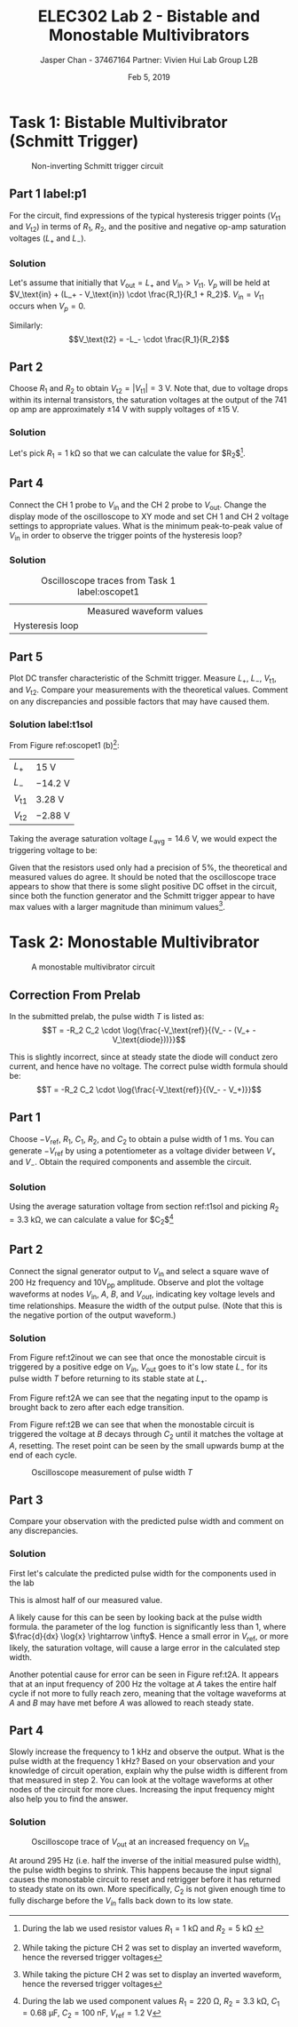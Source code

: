 #+TITLE: ELEC302 Lab 2 - Bistable and Monostable Multivibrators 
#+AUTHOR: Jasper Chan - 37467164 @@latex:\\\\@@ Partner: Vivien Hui @@latex:\\\\@@ Lab Group L2B
#+DATE: Feb 5, 2019
# No clue why i need the square brackets but whatever
#+LATEX_CLASS_OPTIONS: [titlepage]


#+LATEX_HEADER: \usepackage{subcaption}
#+LATEX_HEADER: \usepackage{siunitx,esvect}
#+LATEX_HEADER: \setlength{\parindent}{0pt}
#+LATEX_HEADER: \usepackage{float}

* Task 1: Bistable Multivibrator (Schmitt Trigger)
#+BEGIN_SRC ipython :results silent :exports none
%matplotlib inline
%config InlineBackend.figure_format = 'svg'

import SchemDraw as schem
import SchemDraw.elements as e

d = schem.Drawing(unit=2)

d.add(e.DOT_OPEN, lftlabel='$V_{in}$')
d.add(e.RES, d='right', toplabel='$R_1$')
V_p = d.add(e.DOT, botlabel='$V_p$')

d.add(e.LINE, d='up', xy=V_p.start)
d.add(e.LINE, d='right', l=d.unit*0.5)
R2 = d.add(e.RES, d='right', toplabel='$R_2$')

d.add(e.LINE, d='right', l=d.unit*0.5, xy=V_p.start)
opamp = d.add(e.OPAMP, anchor='in2', flip=True)

d.add(e.LINE, d='right', l=d.unit*0.5, xy=opamp.out)
V_o = d.add(e.DOT)
d.add(e.LINE, d='right', l=d.unit*0.5)
d.add(e.DOT_OPEN, rgtlabel='$V_{out}$')

d.add(e.LINE, d='up', xy=V_o.start, toy=R2.end)
d.add(e.LINE, to=R2.end)

d.add(e.LINE, d='left', l=d.unit*0.5, xy=opamp.in1)
d.add(e.LINE, d='down')
d.add(e.GND)

d.draw()
d.save('schmitt.svg')

#+END_SRC
#+ATTR_LaTeX: :placement [H]
#+CAPTION: Non-inverting Schmitt trigger circuit
[[./schmitt.svg]]
** Part 1 label:p1
For the circuit, find expressions of the typical hysteresis trigger points ($V_\text{t1}$ and $V_\text{t2}$) in terms of $R_1$, $R_2$, and the positive and negative op-amp saturation voltages ($L_+$ and $L_-$).
*** Solution
Let's assume that initially that $V_\text{out} = L_+$ and $V_\text{in} > V_\text{t1}$.
$V_p$ will be held at $V_\text{in} + (L_+ - V_\text{in}) \cdot \frac{R_1}{R_1 + R_2}$.
$V_\text{in} = V_\text{t1}$ occurs when $V_p = 0$.
\begin{align*}
V_p &= V_\text{in} + (L_+ - V_\text{in}) \cdot \frac{R_1}{R_1 + R_2} \\
0 &= V_\text{t1} + (L_+ - V_\text{t1}) \cdot \frac{R_1}{R_1 + R_2} \\
0 &= V_\text{t1}\left(1 - \frac{R_1}{R_1 + R_2}\right) + L_+ \cdot \frac{R_1}{R_1 + R_2} \\
V_\text{t1} &=  \frac{L_+ \cdot \frac{R_1}{R_1 + R_2}}{\frac{R_1}{R_1 + R_2} - 1} \\
&=  \frac{L_+ \cdot R_1}{R_1 - (R_1 + R_2)} \\
&=  -L_+ \cdot \frac{R_1}{R_2} \\
\end{align*}

Similarly:
$$V_\text{t2} = -L_- \cdot \frac{R_1}{R_2}$$
** Part 2
Choose $R_1$ and $R_2$ to obtain $V_\text{t2} = | V_\text{t1} | = \SI{3}{\volt}$.
Note that, due to voltage drops within its internal transistors, the saturation voltages at the output of the 741 op amp are approximately $\pm \SI{14}{\volt}$ with supply voltages of $\pm \SI{15}{\volt}$.
*** Solution
Let's pick $R_1 = \SI{1}{\kilo\ohm}$ so that we can calculate the value for $R_2$[fn:labt1res].
\begin{align*}
\SI{3}{\volt} &= \SI{14}{\volt} \cdot \frac{\SI{1}{\kilo\ohm}}{R_2} \\
R_2 &= \SI{14}{\volt} \cdot \frac{\SI{1}{\kilo\ohm}}{\SI{3}{\volt}} \\
&= \SI{4.67}{\kilo\ohm}
\end{align*}


[fn:labt1res] During the lab we used resistor values $R_1 = \SI{1}{\kilo\ohm}$ and $R_2 = \SI{5}{\kilo\ohm}$
\setcounter{subsection}{3}
** Part 4
Connect the \mbox{CH 1} probe to $V_\text{in}$ and the \mbox{CH 2} probe to $V_\text{out}$.
Change the display mode of the oscilloscope to XY mode and set \mbox{CH 1} and \mbox{CH 2} voltage settings to appropriate values.
What is the minimum peak-to-peak value of $V_\text{in}$ in order to observe the trigger points of the hysteresis loop?
*** Solution
#+COMMENT: Probably not quite the right way to do this but whatever
#+CAPTION: Oscilloscope traces from Task 1 label:oscopet1
#+ATTR_LATEX: :environment subfigure :width 0.5\textwidth :align c
| [[./t1a.jpg]]  | Measured waveform values |
| Hysteresis loop | [[./t1b.jpg]] |
** Part 5
Plot DC transfer characteristic of the Schmitt trigger.
Measure $L_+$, $L_-$, $V_\text{t1}$, and $V_\text{t2}$.
Compare your measurements with the theoretical values.
Comment on any discrepancies and possible factors that may have caused them.
*** Solution label:t1sol
From Figure ref:oscopet1 (b)[fn:invert]:
#+ATTR_LATEX: :align l | l
| $L_+$         | \SI{15}{\volt}    |
| $L_-$         | \SI{-14.2}{\volt} |
| $V_\text{t1}$ | \SI{3.28}{\volt}  |
| $V_\text{t2}$ | \SI{-2.88}{\volt} |
[fn:invert] While taking the picture \mbox{CH 2} was set to display an inverted waveform, hence the reversed trigger voltages




Taking the average saturation voltage $L_\text{avg} = \SI{14.6}{\volt}$, we would expect the triggering voltage to be:
\begin{align*}
V_\text{t} &= L\frac{R_1}{R_2} \\
&= (\SI{14.6}{\volt})\frac{(\SI{1}{\kilo\ohm})}{(\SI{5}{\kilo\ohm})} \\
&= \SI{2.92}{\volt}
\end{align*}

Given that the resistors used only had a precision of 5%, the theoretical and measured values do agree.
It should be noted that the oscilloscope trace appears to show that there is some slight positive DC offset in the circuit, since both the function generator and the Schmitt trigger appear to have max values with a larger magnitude than minimum values[fn:invert].

* Task 2: Monostable Multivibrator
#+BEGIN_SRC ipython :results silent :exports none
d = schem.Drawing(unit=2)

d.add(e.DOT_OPEN, lftlabel='$-V_{ref}$')
d.add(e.RES, d='right', toplabel='$R_1$')
d.add(e.LINE, d='down', l=d.unit*0.5)
V_A = d.add(e.DOT, botlabel='$V_a$')
d.add(e.CAP2, d='left', botlabel='$C_1$', reverse=True)
d.add(e.DOT_OPEN, lftlabel='$V_{in}$')

d.add(e.LINE, d='right', l=d.unit*0.5, xy=V_A.start)
opamp = d.add(e.OPAMP, anchor='in1')

d.add(e.LINE, d='right', l=d.unit*0.5, xy=opamp.out)
V_out = d.add(e.DOT)
d.add(e.LINE, d='right', l=d.unit*0.5)
d.add(e.DOT_OPEN, rgtlabel='$V_{out}$')

d.add(e.LINE, d='left', l=d.unit*0.5, xy=opamp.in2)
d.add(e.LINE, d='down')
V_B = d.add(e.DOT)
V_B.add_label('$V_B$', loc='center', ofst=[-0.1, 0.1], align=('right', 'bottom')) 


d.add(e.LINE, d='down', xy=V_out.start, toy=V_B.start)
d.add(e.CAP, d='left', to=V_B.start, label='$C_2$')

d.add(e.LINE, d='left', xy=V_B.start)
d.add(e.DIODE, d='down', label='$D_1$')
d.add(e.GND)

d.add(e.RES, d='down', xy=V_B.start, label='$R_2$')
d.add(e.GND)



d.draw()
d.save('monostable.svg')

#+END_SRC

#+ATTR_LaTeX: :placement [H]
#+CAPTION: A monostable multivibrator circuit
[[./monostable.svg]]

\setcounter{subsection}{-1}
** Correction From Prelab
In the submitted prelab, the pulse width $T$ is listed as:
$$T = -R_2 C_2 \cdot \log{\frac{-V_\text{ref}}{(V_- - (V_+ - V_\text{diode}))}}$$

This is slightly incorrect, since at steady state the diode will conduct zero current, and hence have no voltage.
The correct pulse width formula should be:
$$T = -R_2 C_2 \cdot \log{\frac{-V_\text{ref}}{(V_- - V_+)}}$$
** Part 1
Choose $-V_\text{ref}$, $R_1$, $C_1$, $R_2$, and $C_2$ to obtain a pulse width of \SI{1}{\milli\second}.
You can generate $-V_\text{ref}$ by using a potentiometer as a voltage divider between $V_+$ and $V_-$.
Obtain the required components and assemble the circuit.
*** Solution
Using the average saturation voltage from section ref:t1sol and picking $R_2 = \SI{3.3}{\kilo\ohm}$, we can calculate a value for $C_2$[fn:labt2vals]
\begin{align*}
(\SI{1}{\milli\second}) &= -(\SI{3.3}{\kilo\ohm}) C_2 \cdot \log{\frac{-(\SI{1.2}{\volt})}{((\SI{-14.6}{\volt}) - (\SI{14.6}{\volt}))}} \\
C_2  &= \frac{(\SI{1}{\milli\second})}{-(\SI{3.3}{\kilo\ohm}) \cdot \log{\frac{-(\SI{1.2}{\volt})}{((\SI{-14.6}{\volt}) - (\SI{14.6}{\volt}))}}} \\
&= \SI{94.93}{\nano\farad}
\end{align*}

[fn:labt2vals] During the lab we used component values $R_1 = \SI{220}{\ohm}$, $R_2 = \SI{3.3}{\kilo\ohm}$, $C_1 = \SI{0.68}{\micro\farad}$, $C_2 = \SI{100}{\nano\farad}$, $V_\text{ref} = \SI{1.2}{\volt}$



** Part 2
Connect the signal generator output to $V_\text{in}$ and select a square wave of \SI{200}{\hertz} frequency and $10\text{V}_\text{pp}$ amplitude.
Observe and plot the voltage waveforms at nodes $V_\text{in}$, $A$, $B$, and $V_{out}$, indicating key voltage levels and time relationships.
Measure the width of the output pulse.
(Note that this is the negative portion of the output waveform.)
*** Solution
#+ATTR_LaTeX: :placement [H]
#+CAPTION: Oscilloscope trace of $V_\text{out}$ \mbox{(CH 1)} and $V_\text{in}$ \mbox{(CH 2)} label:t2inout
[[./t2inout.jpg]]
From Figure ref:t2inout we can see that once the monostable circuit is triggered by a positive edge on $V_{in}$, $V_\text{out}$ goes to it's low state $L_-$ for its pulse width $T$ before returning to its stable state at $L_+$.

#+ATTR_LaTeX: :placement [H]
#+CAPTION: Oscilloscope trace of $A$ label:t2A
[[./t2A.jpg]]
From Figure ref:t2A we can see that the negating input to the opamp is brought back to zero after each edge transition.

#+ATTR_LaTeX: :placement [H]
#+CAPTION: Oscilloscope trace of $B$ label:t2B
[[./t2B.jpg]]
From Figure ref:t2B we can see that when the monostable circuit is triggered the voltage at $B$ decays through $C_2$ until it matches the voltage at $A$, resetting.
The reset point can be seen by the small upwards bump at the end of each cycle.

#+ATTR_LaTeX: :placement [H]
#+CAPTION: Oscilloscope measurement of pulse width $T$
[[./t2T.jpg]]
** Part 3
Compare your observation with the predicted pulse width and comment on any discrepancies.
*** Solution
First let's calculate the predicted pulse width for the components used in the lab

\begin{align*}
T &= -(\SI{3.3}{\kilo\ohm}) (\SI{100}{\nano\farad}) \cdot \log{\frac{-(\SI{1.2}{\volt})}{((\SI{-14.6}{\volt}) - (\SI{14.6}{\volt}))}} \\
&= \SI{1.053}{\milli\second}
\end{align*}

This is almost half of our measured value.

A likely cause for this can be seen by looking back at the pulse width formula.
the parameter of the $\log$ function is significantly less than 1, where $\frac{d}{dx} \log{x} \rightarrow \infty$.
Hence a small error in $V_\text{ref}$, or more likely, the saturation voltage, will cause a large error in the calculated step width.

Another potential cause for error can be seen in Figure ref:t2A.
It appears that at an input frequency of \SI{200}{\hertz} the voltage at $A$ takes the entire half cycle if not more to fully reach zero, meaning that the voltage waveforms at $A$ and $B$ may have met before $A$ was allowed to reach steady state.
** Part 4
Slowly increase the frequency to \SI{1}{\kilo\hertz} and observe the output.
What is the pulse width at the frequency \SI{1}{\kilo\hertz}?
Based on your observation and your knowledge of circuit operation,
explain why the pulse width is different from that measured in step 2.
You can look at the voltage waveforms at other nodes of the circuit for more clues. Increasing the input frequency might also help you to find the answer.
*** Solution
#+ATTR_LaTeX: :placement [H]
#+CAPTION: Oscilloscope trace of $V_\text{out}$ at an increased frequency on $V_\text{in}$
[[./t2overdrive.jpg]]

At around \SI{295}{\hertz} (i.e. half the inverse of the initial measured pulse width), the pulse width begins to shrink.
This happens because the input signal causes the monostable circuit to reset and retrigger before it has returned to steady state on its own.
More specifically, $C_2$ is not given enough time to fully discharge before the $V_{in}$ falls back down to its low state.
